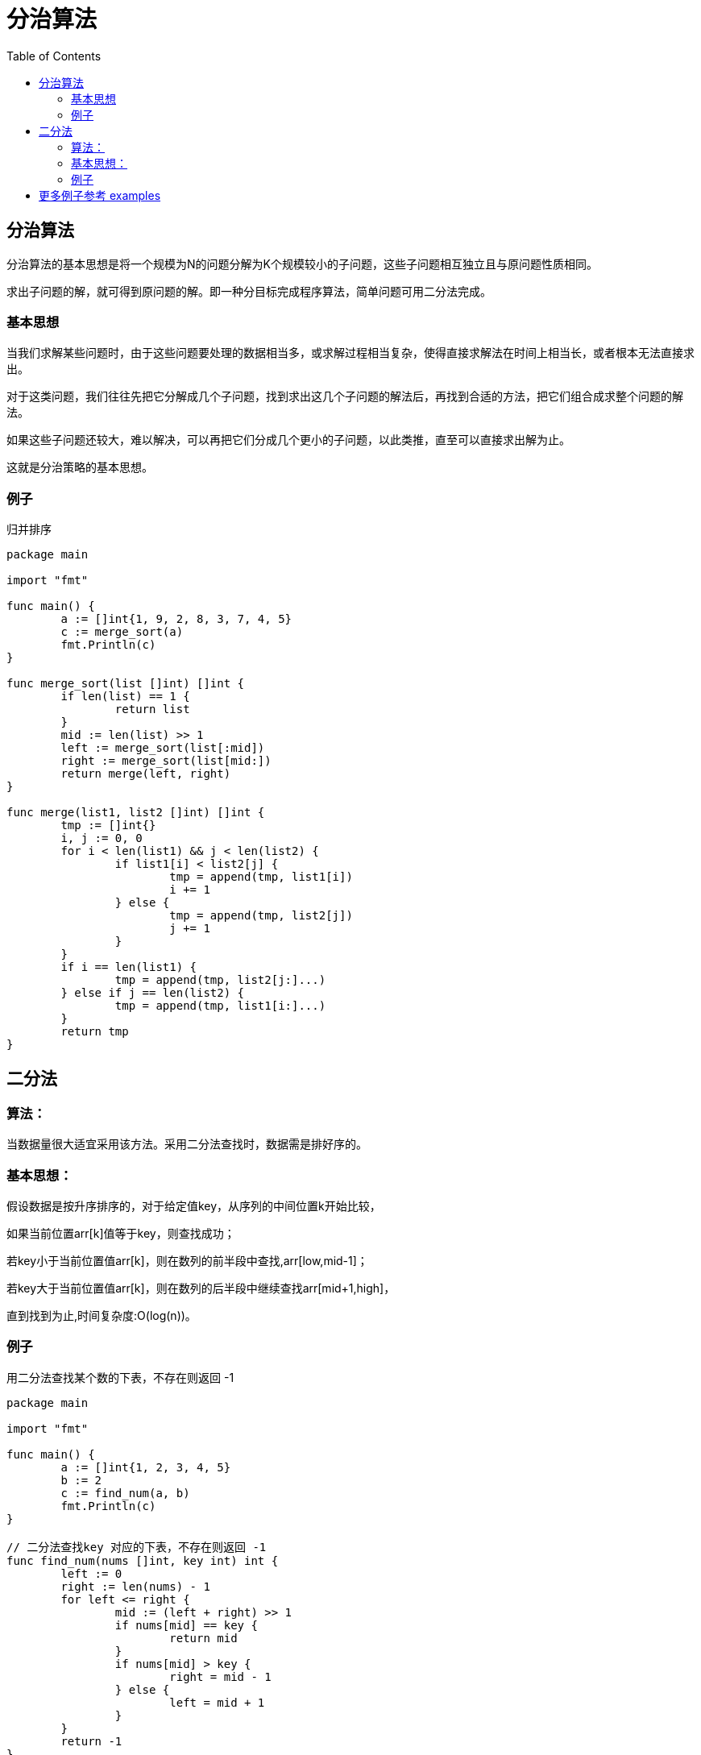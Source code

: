 = 分治算法
:toc:

== 分治算法
分治算法的基本思想是将一个规模为N的问题分解为K个规模较小的子问题，这些子问题相互独立且与原问题性质相同。

求出子问题的解，就可得到原问题的解。即一种分目标完成程序算法，简单问题可用二分法完成。

=== 基本思想

当我们求解某些问题时，由于这些问题要处理的数据相当多，或求解过程相当复杂，使得直接求解法在时间上相当长，或者根本无法直接求出。

对于这类问题，我们往往先把它分解成几个子问题，找到求出这几个子问题的解法后，再找到合适的方法，把它们组合成求整个问题的解法。

如果这些子问题还较大，难以解决，可以再把它们分成几个更小的子问题，以此类推，直至可以直接求出解为止。

这就是分治策略的基本思想。

=== 例子
归并排序

```go
package main

import "fmt"

func main() {
	a := []int{1, 9, 2, 8, 3, 7, 4, 5}
	c := merge_sort(a)
	fmt.Println(c)
}

func merge_sort(list []int) []int {
	if len(list) == 1 {
		return list
	}
	mid := len(list) >> 1
	left := merge_sort(list[:mid])
	right := merge_sort(list[mid:])
	return merge(left, right)
}

func merge(list1, list2 []int) []int {
	tmp := []int{}
	i, j := 0, 0
	for i < len(list1) && j < len(list2) {
		if list1[i] < list2[j] {
			tmp = append(tmp, list1[i])
			i += 1
		} else {
			tmp = append(tmp, list2[j])
			j += 1
		}
	}
	if i == len(list1) {
		tmp = append(tmp, list2[j:]...)
	} else if j == len(list2) {
		tmp = append(tmp, list1[i:]...)
	}
	return tmp
}

```

== 二分法

=== 算法：
当数据量很大适宜采用该方法。采用二分法查找时，数据需是排好序的。 

=== 基本思想：
假设数据是按升序排序的，对于给定值key，从序列的中间位置k开始比较，

如果当前位置arr[k]值等于key，则查找成功；

若key小于当前位置值arr[k]，则在数列的前半段中查找,arr[low,mid-1]；

若key大于当前位置值arr[k]，则在数列的后半段中继续查找arr[mid+1,high]，

直到找到为止,时间复杂度:O(log(n))。

=== 例子
用二分法查找某个数的下表，不存在则返回 -1

```go
package main

import "fmt"

func main() {
	a := []int{1, 2, 3, 4, 5}
	b := 2
	c := find_num(a, b)
	fmt.Println(c)
}

// 二分法查找key 对应的下表，不存在则返回 -1
func find_num(nums []int, key int) int {
	left := 0
	right := len(nums) - 1
	for left <= right {
		mid := (left + right) >> 1
		if nums[mid] == key {
			return mid
		}
		if nums[mid] > key {
			right = mid - 1
		} else {
			left = mid + 1
		}
	}
	return -1
}

```

== 更多例子参考 examples
link:examples[]
